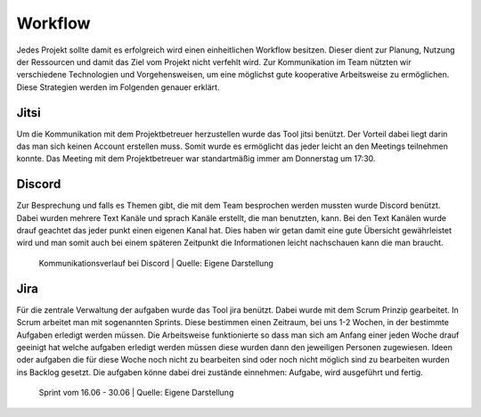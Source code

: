 Workflow
########

Jedes Projekt sollte damit es erfolgreich wird einen einheitlichen Workflow besitzen.
Dieser dient zur Planung, Nutzung der Ressourcen und damit das Ziel vom Projekt nicht
verfehlt wird. Zur Kommunikation im Team nützten wir verschiedene Technologien und
Vorgehensweisen, um eine möglichst gute kooperative Arbeitsweise zu ermöglichen.
Diese Strategien werden im Folgenden genauer erklärt.

Jitsi
*****
Um die Kommunikation mit dem Projektbetreuer herzustellen wurde das Tool jitsi benützt.
Der Vorteil dabei liegt darin das man sich keinen Account erstellen muss.
Somit wurde es ermöglicht das jeder leicht an den Meetings teilnehmen konnte.
Das Meeting mit dem Projektbetreuer war standartmäßig immer am Donnerstag um 17:30.

Discord
*******

Zur Besprechung und falls es Themen gibt, die mit dem Team besprochen werden mussten
wurde Discord benützt. Dabei wurden mehrere Text Kanäle und sprach Kanäle erstellt,
die man benutzten, kann. Bei den Text Kanälen wurde drauf geachtet das jeder punkt
einen eigenen Kanal hat. Dies haben wir getan damit eine gute Übersicht gewährleistet
wird und man somit auch bei einem späteren Zeitpunkt die Informationen leicht nachschauen
kann die man braucht.

.. figure:: img/Discord.png
    :alt:

    Kommunikationsverlauf bei Discord
    | Quelle: Eigene Darstellung

Jira
****

Für die zentrale Verwaltung der aufgaben wurde das Tool jira benützt. Dabei wurde mit
dem Scrum Prinzip gearbeitet. In Scrum arbeitet man mit sogenannten Sprints. Diese
bestimmen einen Zeitraum, bei uns 1-2 Wochen, in der bestimmte Aufgaben erledigt
werden müssen. Die Arbeitsweise funktionierte so dass man sich am Anfang einer jeden
Woche drauf geeinigt hat welche aufgaben erledigt werden müssen diese wurden dann den
jeweiligen Personen zugewiesen. Ideen oder aufgaben die für diese Woche noch nicht zu
bearbeiten sind oder noch nicht möglich sind zu bearbeiten wurden ins Backlog gesetzt.
Die aufgaben könne dabei drei zustände einnehmen: Aufgabe, wird ausgeführt und fertig.

.. figure:: img/Jira.png
    :alt:

    Sprint vom 16.06 - 30.06
    | Quelle: Eigene Darstellung